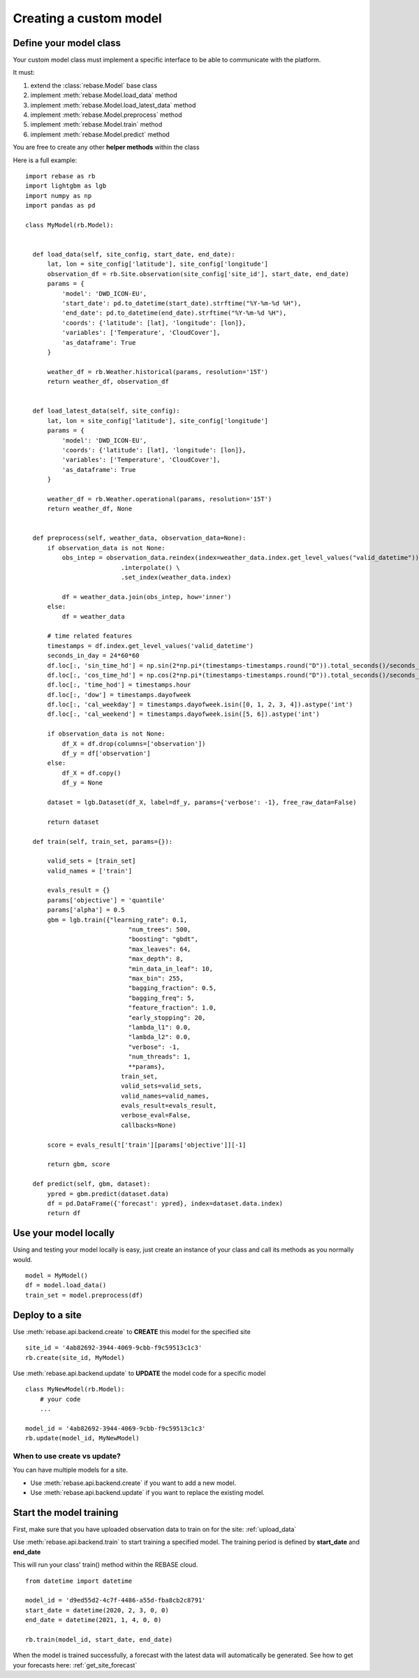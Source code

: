 Creating a custom model
=======================

Define your model class
-----------------------

Your custom model class must implement a specific interface to be able to communicate with the platform.

It must:

1. extend the :class:`rebase.Model` base class
2. implement :meth:`rebase.Model.load_data` method
3. implement :meth:`rebase.Model.load_latest_data` method
4. implement :meth:`rebase.Model.preprocess` method
5. implement :meth:`rebase.Model.train` method
6. implement :meth:`rebase.Model.predict` method

You are free to create any other **helper methods** within the class

Here is a full example:

::

  import rebase as rb
  import lightgbm as lgb
  import numpy as np
  import pandas as pd

  class MyModel(rb.Model):


    def load_data(self, site_config, start_date, end_date):
        lat, lon = site_config['latitude'], site_config['longitude']
        observation_df = rb.Site.observation(site_config['site_id'], start_date, end_date)
        params = {
            'model': 'DWD_ICON-EU',
            'start_date': pd.to_datetime(start_date).strftime("%Y-%m-%d %H"),
            'end_date': pd.to_datetime(end_date).strftime("%Y-%m-%d %H"),
            'coords': {'latitude': [lat], 'longitude': [lon]},
            'variables': ['Temperature', 'CloudCover'],
            'as_dataframe': True
        }

        weather_df = rb.Weather.historical(params, resolution='15T')
        return weather_df, observation_df


    def load_latest_data(self, site_config):
        lat, lon = site_config['latitude'], site_config['longitude']
        params = {
            'model': 'DWD_ICON-EU',
            'coords': {'latitude': [lat], 'longitude': [lon]},
            'variables': ['Temperature', 'CloudCover'],
            'as_dataframe': True
        }

        weather_df = rb.Weather.operational(params, resolution='15T')
        return weather_df, None


    def preprocess(self, weather_data, observation_data=None):
        if observation_data is not None:
            obs_intep = observation_data.reindex(index=weather_data.index.get_level_values("valid_datetime")) \
                            .interpolate() \
                            .set_index(weather_data.index)

            df = weather_data.join(obs_intep, how='inner')
        else:
            df = weather_data

        # time related features
        timestamps = df.index.get_level_values('valid_datetime')
        seconds_in_day = 24*60*60
        df.loc[:, 'sin_time_hd'] = np.sin(2*np.pi*(timestamps-timestamps.round("D")).total_seconds()/seconds_in_day)
        df.loc[:, 'cos_time_hd'] = np.cos(2*np.pi*(timestamps-timestamps.round("D")).total_seconds()/seconds_in_day)
        df.loc[:, 'time_hod'] = timestamps.hour
        df.loc[:, 'dow'] = timestamps.dayofweek
        df.loc[:, 'cal_weekday'] = timestamps.dayofweek.isin([0, 1, 2, 3, 4]).astype('int')
        df.loc[:, 'cal_weekend'] = timestamps.dayofweek.isin([5, 6]).astype('int')

        if observation_data is not None:
            df_X = df.drop(columns=['observation'])
            df_y = df['observation']
        else:
            df_X = df.copy()
            df_y = None

        dataset = lgb.Dataset(df_X, label=df_y, params={'verbose': -1}, free_raw_data=False)

        return dataset

    def train(self, train_set, params={}):

        valid_sets = [train_set]
        valid_names = ['train']

        evals_result = {}
        params['objective'] = 'quantile'
        params['alpha'] = 0.5
        gbm = lgb.train({"learning_rate": 0.1,
                              "num_trees": 500,
                              "boosting": "gbdt",
                              "max_leaves": 64,
                              "max_depth": 8,
                              "min_data_in_leaf": 10,
                              "max_bin": 255,
                              "bagging_fraction": 0.5,
                              "bagging_freq": 5,
                              "feature_fraction": 1.0,
                              "early_stopping": 20,
                              "lambda_l1": 0.0,
                              "lambda_l2": 0.0,
                              "verbose": -1,
                              "num_threads": 1,
                              **params},
                            train_set,
                            valid_sets=valid_sets,
                            valid_names=valid_names,
                            evals_result=evals_result,
                            verbose_eval=False,
                            callbacks=None)

        score = evals_result['train'][params['objective']][-1]

        return gbm, score

    def predict(self, gbm, dataset):
        ypred = gbm.predict(dataset.data)
        df = pd.DataFrame({'forecast': ypred}, index=dataset.data.index)
        return df




Use your model locally
----------------------

Using and testing your model locally is easy, just create an instance of your class and call its methods as you normally would.

::

  model = MyModel()
  df = model.load_data()
  train_set = model.preprocess(df)





Deploy to a site
----------------

Use :meth:`rebase.api.backend.create` to **CREATE** this model for the specified site

::

  site_id = '4ab82692-3944-4069-9cbb-f9c59513c1c3'
  rb.create(site_id, MyModel)

Use :meth:`rebase.api.backend.update` to **UPDATE** the model code for a specific model

::

  class MyNewModel(rb.Model):
      # your code
      ...

  model_id = '4ab82692-3944-4069-9cbb-f9c59513c1c3'
  rb.update(model_id, MyNewModel)


When to use create vs update?
~~~~~~~~~~~~~~~~~~~~~~~~~~~~~

You can have multiple models for a site.

- Use  :meth:`rebase.api.backend.create` if you want to add a new model.
- Use  :meth:`rebase.api.backend.update` if you want to replace the existing model.


Start the model training
------------------------

First, make sure that you have uploaded observation data to train on for the site: :ref:`upload_data`

Use :meth:`rebase.api.backend.train` to start training a specified model. The training period is defined by **start_date** and **end_date**

This will run your class' train() method within the REBASE cloud.

::

  from datetime import datetime

  model_id = 'd9ed55d2-4c7f-4486-a55d-fba8cb2c8791'
  start_date = datetime(2020, 2, 3, 0, 0)
  end_date = datetime(2021, 1, 4, 0, 0)

  rb.train(model_id, start_date, end_date)


When the model is trained successfully, a forecast with the latest data will automatically be generated. See how to get your forecasts here: :ref:`get_site_forecast`

